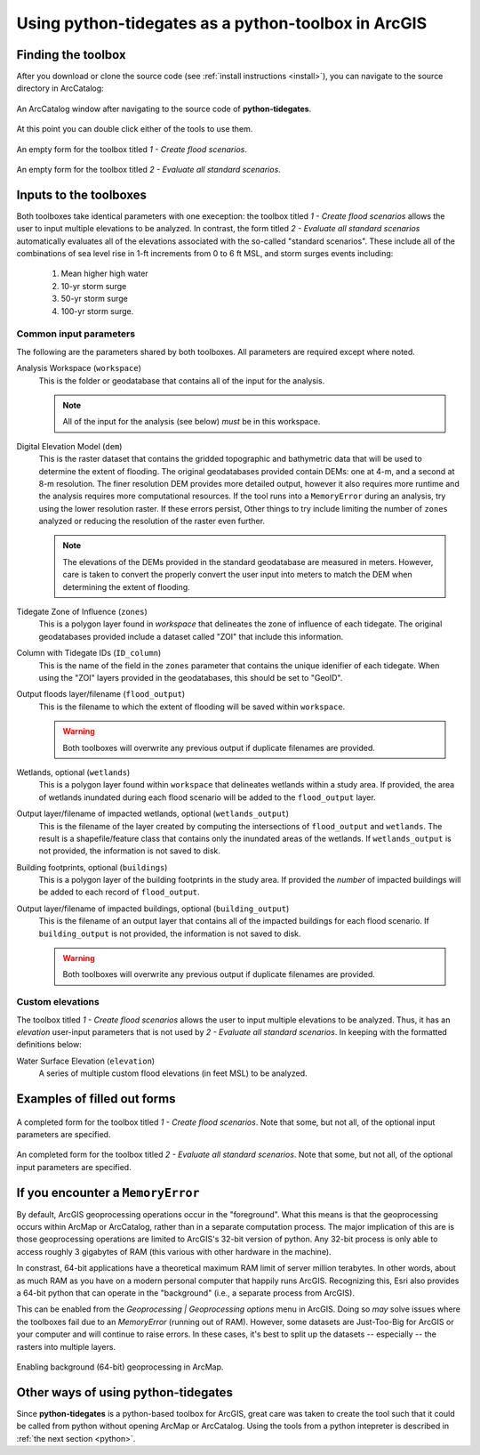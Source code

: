 .. _arcgis:

Using **python-tidegates** as a python-toolbox in ArcGIS
========================================================

Finding the toolbox
--------------------
After you download or clone the source code (see :ref:`install instructions <install>`), you can navigate to the source directory in ArcCatalog:

.. figure:: images/toolbox_in_catalog.png
   :scale: 100 %
   :alt: Finding the toolbox in ArcCatalog
   :align: center
   :figwidth: image

   An ArcCatalog window after navigating to the source code of **python-tidegates**.

At this point you can double click either of the tools to use them.

.. figure:: images/flooder_unfilled.png
   :scale: 100 %
   :alt: Finding the toolbox in ArcCatalog
   :align: center
   :figwidth: image

   An empty form for the toolbox titled *1 - Create flood scenarios*.

.. figure:: images/stdscen_unfilled.png
   :scale: 100 %
   :alt: Finding the toolbox in ArcCatalog
   :align: center
   :figwidth: image

   An empty form for the toolbox titled *2 - Evaluate all standard scenarios*.


Inputs to the toolboxes
-----------------------

Both toolboxes take identical parameters with one exeception:
the toolbox titled *1 - Create flood scenarios* allows the user to input multiple elevations to be analyzed.
In contrast, the form titled *2 - Evaluate all standard scenarios* automatically evaluates all of the elevations associated with the so-called "standard scenarios".
These include all of the combinations of sea level rise in 1-ft increments from 0 to 6 ft MSL, and storm surges events including:

   1. Mean higher high water
   2. 10-yr storm surge
   3. 50-yr storm surge
   4. 100-yr storm surge.

Common input parameters
~~~~~~~~~~~~~~~~~~~~~~~

The following are the parameters shared by both toolboxes.
All parameters are required except where noted.

Analysis Workspace (``workspace``)
    This is the folder or geodatabase that contains all of the input for the analysis.

    .. note:: All of the input for the analysis (see below) *must* be in this workspace.

Digital Elevation Model (``dem``)
    This is the raster dataset that contains the gridded topographic and bathymetric data that will be used to determine the extent of flooding.
    The original geodatabases provided contain DEMs: one at 4-m, and a second at 8-m resolution.
    The finer resolution DEM provides more detailed output, however it also requires more runtime and the analysis requires more computational resources.
    If the tool runs into a ``MemoryError`` during an analysis, try using the lower resolution raster.
    If these errors persist, Other things to try include limiting the number of ``zones`` analyzed or reducing the resolution of the raster even further.

    .. note:: The elevations of the DEMs provided in the standard geodatabase are measured in meters.
             However, care is taken to convert the properly convert the user input into meters to match the DEM when determining the extent of flooding.

Tidegate Zone of Influence (``zones``)
    This is a polygon layer found in *workspace* that delineates the zone of influence of each tidegate.
    The original geodatabases provided include a dataset called "ZOI" that include this information.

Column with Tidegate IDs (``ID_column``)
    This is the name of the field in the ``zones`` parameter that contains the unique idenifier of each tidegate.
    When using the "ZOI" layers provided in the geodatabases, this should be set to "GeoID".

Output floods layer/filename (``flood_output``)
    This is the filename to which the extent of flooding will be saved within ``workspace``.

    .. warning:: Both toolboxes will overwrite any previous output if duplicate filenames are provided.

Wetlands, optional (``wetlands``)
    This is a polygon layer found within ``workspace`` that delineates wetlands within a study area.
    If provided, the area of wetlands inundated during each flood scenario will be added to the ``flood_output`` layer.

Output layer/filename of impacted wetlands, optional (``wetlands_output``)
    This is the filename of the layer created by computing the intersections of ``flood_output`` and ``wetlands``.
    The result is a shapefile/feature class that contains only the inundated areas of the wetlands.
    If ``wetlands_output`` is not provided, the information is not saved to disk.

    .. warning: Both toolboxes will overwrite any previous output if duplicate filenames are provided.

Building footprints, optional (``buildings``)
    This is a polygon layer of the building footprints in the study area.
    If provided the *number* of impacted buildings will be added to each record of ``flood_output``.

Output layer/filename of impacted buildings, optional (``building_output``)
    This is the filename of an output layer that contains all of the impacted buildings for each flood scenario.
    If ``building_output`` is not provided, the information is not saved to disk.


    .. warning:: Both toolboxes will overwrite any previous output if duplicate filenames are provided.


Custom elevations
~~~~~~~~~~~~~~~~~
The toolbox titled *1 - Create flood scenarios* allows the user to input multiple elevations to be analyzed.
Thus, it has an `elevation` user-input parameters that is not used by *2 - Evaluate all standard scenarios*.
In keeping with the formatted definitions below:

Water Surface Elevation (``elevation``)
    A series of multiple custom flood elevations (in feet MSL) to be analyzed.


Examples of filled out forms
----------------------------

.. figure:: images/flooder_filled.png
   :scale: 100 %
   :alt: Finding the toolbox in ArcCatalog
   :align: center
   :figwidth: image

   A completed form for the toolbox titled *1 - Create flood scenarios*.
   Note that some, but not all, of the optional input parameters are specified.

.. figure:: images/stdscen_filled.png
   :scale: 100 %
   :alt: Finding the toolbox in ArcCatalog
   :align: center
   :figwidth: image

   An completed form for the toolbox titled *2 - Evaluate all standard scenarios*.
   Note that some, but not all, of the optional input parameters are specified.


If you encounter a ``MemoryError``
----------------------------------
By default, ArcGIS geoprocessing operations occur in the "foreground".
What this means is that the geoprocessing occurs within ArcMap or ArcCatalog, rather than in a separate computation process.
The major implication of this are is those geoprocessing operations are limited to ArcGIS's 32-bit version of python.
Any 32-bit process is only able to access roughly 3 gigabytes of RAM (this various with other hardware in the machine).

In constrast, 64-bit applications have a theoretical maximum RAM limit of server million terabytes.
In other words, about as much RAM as you have on a modern personal computer that happily runs ArcGIS.
Recognizing this, Esri also provides a 64-bit python that can operate in the "background" (i.e., a separate process from ArcGIS).

This can be enabled from the *Geoprocessing | Geoprocessing options* menu in ArcGIS.
Doing so *may* solve issues where the toolboxes fail due to an `MemoryError` (running out of RAM).
However, some datasets are Just-Too-Big for ArcGIS or your computer and will continue to raise errors.
In these cases, it's best to split up the datasets -- especially -- the rasters into multiple layers.

.. figure:: images/background_gp.png
   :scale: 100 %
   :alt: Enabling background processing
   :align: center
   :figwidth: image

   Enabling background (64-bit) geoprocessing in ArcMap.


Other ways of using **python-tidegates**
----------------------------------------
Since **python-tidegates** is a python-based toolbox for ArcGIS, great care was taken to create the tool such that it could be called from python without opening ArcMap or ArcCatalog.
Using the tools from a python intepreter is described in :ref:`the next section <python>`.
